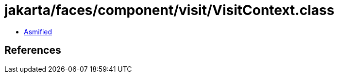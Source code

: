 = jakarta/faces/component/visit/VisitContext.class

 - link:VisitContext-asmified.java[Asmified]

== References

